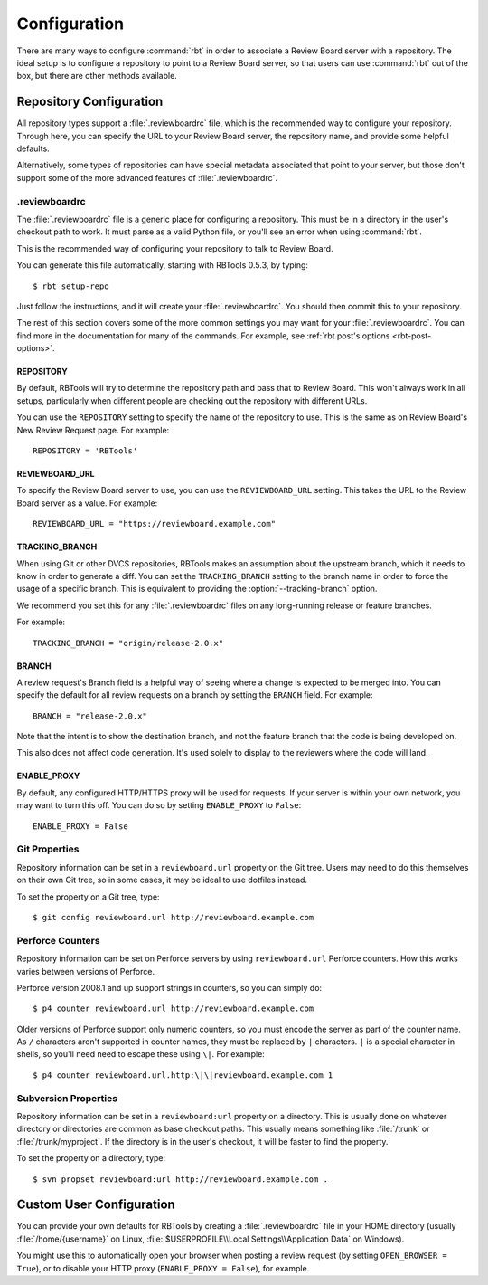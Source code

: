 =============
Configuration
=============

There are many ways to configure :command:`rbt` in order to associate
a Review Board server with a repository. The ideal setup is to configure
a repository to point to a Review Board server, so that users can use
:command:`rbt` out of the box, but there are other methods available.


Repository Configuration
========================

All repository types support a :file:`.reviewboardrc` file, which is the
recommended way to configure your repository. Through here, you can specify
the URL to your Review Board server, the repository name, and provide some
helpful defaults.

Alternatively, some types of repositories can have special metadata associated
that point to your server, but those don't support some of the more advanced
features of :file:`.reviewboardrc`.


.reviewboardrc
--------------

The :file:`.reviewboardrc` file is a generic place for configuring a
repository. This must be in a directory in the user's checkout path to work.
It must parse as a valid Python file, or you'll see an error when using
:command:`rbt`.

This is the recommended way of configuring your repository to talk to
Review Board.

You can generate this file automatically, starting with RBTools 0.5.3,
by typing::

    $ rbt setup-repo

Just follow the instructions, and it will create your :file:`.reviewboardrc`.
You should then commit this to your repository.

The rest of this section covers some of the more common settings you may want
for your :file:`.reviewboardrc`. You can find more in the documentation for
many of the commands. For example, see
:ref:`rbt post's options <rbt-post-options>`.


REPOSITORY
~~~~~~~~~~

By default, RBTools will try to determine the repository path and pass that to
Review Board. This won't always work in all setups, particularly when
different people are checking out the repository with different URLs.

You can use the ``REPOSITORY`` setting to specify the name of the
repository to use. This is the same as on Review Board's New Review Request
page. For example::

    REPOSITORY = 'RBTools'


REVIEWBOARD_URL
~~~~~~~~~~~~~~~

To specify the Review Board server to use, you can use the
``REVIEWBOARD_URL`` setting. This takes the URL to the Review Board server
as a value. For example::

    REVIEWBOARD_URL = "https://reviewboard.example.com"


TRACKING_BRANCH
~~~~~~~~~~~~~~~

When using Git or other DVCS repositories, RBTools makes an assumption about
the upstream branch, which it needs to know in order to generate a diff.
You can set the ``TRACKING_BRANCH`` setting to the branch name in order to
force the usage of a specific branch. This is equivalent to providing the
:option:`--tracking-branch` option.

We recommend you set this for any :file:`.reviewboardrc` files on any
long-running release or feature branches.

For example::

    TRACKING_BRANCH = "origin/release-2.0.x"


BRANCH
~~~~~~

A review request's Branch field is a helpful way of seeing where a change is
expected to be merged into. You can specify the default for all review
requests on a branch by setting the ``BRANCH`` field. For example::

    BRANCH = "release-2.0.x"

Note that the intent is to show the destination branch, and not the feature
branch that the code is being developed on.

This also does not affect code generation. It's used solely to display to the
reviewers where the code will land.


ENABLE_PROXY
~~~~~~~~~~~~

By default, any configured HTTP/HTTPS proxy will be used for requests. If
your server is within your own network, you may want to turn this off. You can
do so by setting ``ENABLE_PROXY`` to ``False``::

    ENABLE_PROXY = False


Git Properties
--------------

Repository information can be set in a ``reviewboard.url`` property on
the Git tree. Users may need to do this themselves on their own Git
tree, so in some cases, it may be ideal to use dotfiles instead.

To set the property on a Git tree, type::

    $ git config reviewboard.url http://reviewboard.example.com


Perforce Counters
-----------------

Repository information can be set on Perforce servers by using
``reviewboard.url`` Perforce counters. How this works varies between versions
of Perforce.

Perforce version 2008.1 and up support strings in counters, so you can simply
do::

    $ p4 counter reviewboard.url http://reviewboard.example.com

Older versions of Perforce support only numeric counters, so you must encode
the server as part of the counter name. As ``/`` characters aren't supported
in counter names, they must be replaced by ``|`` characters. ``|`` is a
special character in shells, so you'll need need to escape these using ``\|``.
For example::

    $ p4 counter reviewboard.url.http:\|\|reviewboard.example.com 1


Subversion Properties
---------------------

Repository information can be set in a ``reviewboard:url`` property on
a directory. This is usually done on whatever directory or directories
are common as base checkout paths. This usually means something like
:file:`/trunk` or :file:`/trunk/myproject`. If the directory is in the
user's checkout, it will be faster to find the property.

To set the property on a directory, type::

    $ svn propset reviewboard:url http://reviewboard.example.com .


Custom User Configuration
=========================

You can provide your own defaults for RBTools by creating a
:file:`.reviewboardrc` file in your HOME directory (usually
:file:`/home/{username}` on Linux,
:file:`$USERPROFILE\\Local Settings\\Application Data` on Windows).

You might use this to automatically open your browser when posting a
review request (by setting ``OPEN_BROWSER = True``), or to disable your
HTTP proxy (``ENABLE_PROXY = False``), for example.
